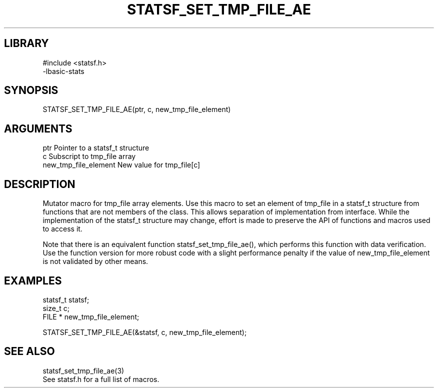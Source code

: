 \" Generated by /usr/local/bin/auto-gen-get-set
.TH STATSF_SET_TMP_FILE_AE 3

.SH LIBRARY
.nf
.na
#include <statsf.h>
-lbasic-stats
.ad
.fi

\" Convention:
\" Underline anything that is typed verbatim - commands, etc.
.SH SYNOPSIS
.PP
.nf 
.na
STATSF_SET_TMP_FILE_AE(ptr, c, new_tmp_file_element)
.ad
.fi

.SH ARGUMENTS
.nf
.na
ptr                     Pointer to a statsf_t structure
c                       Subscript to tmp_file array
new_tmp_file_element    New value for tmp_file[c]
.ad
.fi

.SH DESCRIPTION

Mutator macro for tmp_file array elements.  Use this macro to set
an element of tmp_file in a statsf_t structure from functions
that are not members of the class.
This allows separation of implementation from interface.  While the
implementation of the statsf_t structure may change, effort is made to
preserve the API of functions and macros used to access it.

Note that there is an equivalent function statsf_set_tmp_file_ae(), which performs
this function with data verification.  Use the function version for more
robust code with a slight performance penalty if the value of
new_tmp_file_element is not validated by other means.

.SH EXAMPLES

.nf
.na
statsf_t        statsf;
size_t          c;
FILE *          new_tmp_file_element;

STATSF_SET_TMP_FILE_AE(&statsf, c, new_tmp_file_element);
.ad
.fi

.SH SEE ALSO

.nf
.na
statsf_set_tmp_file_ae(3)
See statsf.h for a full list of macros.
.ad
.fi
